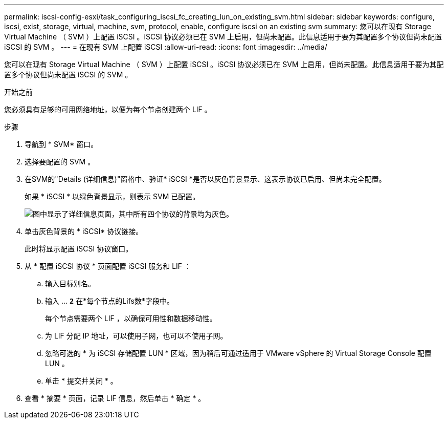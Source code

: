 ---
permalink: iscsi-config-esxi/task_configuring_iscsi_fc_creating_lun_on_existing_svm.html 
sidebar: sidebar 
keywords: configure, iscsi, exist, storage, virtual, machine, svm, protocol, enable, configure iscsi on an existing svm 
summary: 您可以在现有 Storage Virtual Machine （ SVM ）上配置 iSCSI 。iSCSI 协议必须已在 SVM 上启用，但尚未配置。此信息适用于要为其配置多个协议但尚未配置 iSCSI 的 SVM 。 
---
= 在现有 SVM 上配置 iSCSI
:allow-uri-read: 
:icons: font
:imagesdir: ../media/


[role="lead"]
您可以在现有 Storage Virtual Machine （ SVM ）上配置 iSCSI 。iSCSI 协议必须已在 SVM 上启用，但尚未配置。此信息适用于要为其配置多个协议但尚未配置 iSCSI 的 SVM 。

.开始之前
您必须具有足够的可用网络地址，以便为每个节点创建两个 LIF 。

.步骤
. 导航到 * SVM* 窗口。
. 选择要配置的 SVM 。
. 在SVM的"Details (详细信息)"窗格中、验证* iSCSI *是否以灰色背景显示、这表示协议已启用、但尚未完全配置。
+
如果 * iSCSI * 以绿色背景显示，则表示 SVM 已配置。

+
image::../media/existing_svm_protocols_iscsi_esxi.gif[图中显示了详细信息页面，其中所有四个协议的背景均为灰色。]

. 单击灰色背景的 * iSCSI* 协议链接。
+
此时将显示配置 iSCSI 协议窗口。

. 从 * 配置 iSCSI 协议 * 页面配置 iSCSI 服务和 LIF ：
+
.. 输入目标别名。
.. 输入 ... `*2*` 在*每个节点的Lifs数*字段中。
+
每个节点需要两个 LIF ，以确保可用性和数据移动性。

.. 为 LIF 分配 IP 地址，可以使用子网，也可以不使用子网。
.. 忽略可选的 * 为 iSCSI 存储配置 LUN * 区域，因为稍后可通过适用于 VMware vSphere 的 Virtual Storage Console 配置 LUN 。
.. 单击 * 提交并关闭 * 。


. 查看 * 摘要 * 页面，记录 LIF 信息，然后单击 * 确定 * 。

